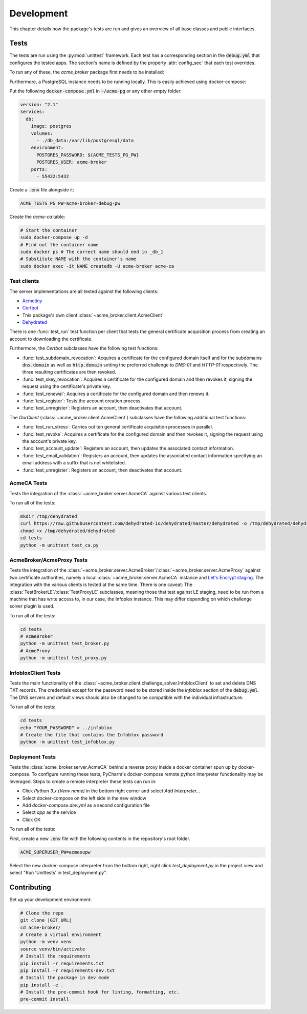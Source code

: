 Development
===========

This chapter details how the package's tests are run and gives an overview of all base classes and public interfaces.

Tests
#####

The tests are run using the :py:mod:`unittest` framework.
Each test has a corresponding section in the :code:`debug.yml` that configures the tested apps.
The section's name is defined by the property :attr:`config_sec` that each test overrides.

To run any of these, the *acme_broker* package first needs to be installed:

.. code-block:: bash
    :substitutions:

    git clone |GIT_URL|
    cd acme-broker/
    pip install .

Furthermore, a PostgreSQL instance needs to be running locally.
This is easily achieved using docker-compose:

Put the following :code:`docker-compose.yml` in :code:`~/acme-pg` or any other empty folder:

.. code-block:: yaml

    version: "2.1"
    services:
      db:
        image: postgres
        volumes:
          - ./db_data:/var/lib/postgresql/data
        environment:
          POSTGRES_PASSWORD: ${ACME_TESTS_PG_PW}
          POSTGRES_USER: acme-broker
        ports:
          - 55432:5432

Create a :code:`.env` file alongside it:

.. code-block:: ini

    ACME_TESTS_PG_PW=acme-broker-debug-pw

Create the *acme-ca* table:

.. code-block:: bash

    # Start the container
    sudo docker-compose up -d
    # Find out the container name
    sudo docker ps # The correct name should end in _db_1
    # Substitute NAME with the container's name
    sudo docker exec -it NAME createdb -U acme-broker acme-ca

Test clients
------------

The server implementations are all tested against the following clients:

* `Acmetiny <https://github.com/diafygi/acme-tiny>`_
* `Certbot <https://github.com/certbot/certbot>`_
* This package's own client :class:`~acme_broker.client.AcmeClient`
* `Dehydrated <https://github.com/dehydrated-io/dehydrated>`_

There is one :func:`test_run` test function per client that tests the general certificate acquisition process from
creating an account to downloading the certificate.

Furthermore, the *Certbot* subclasses have the following test functions:

*
    :func:`test_subdomain_revocation`: Acquires a certificate for the configured domain itself and for the subdomains
    :code:`dns.domain` as well as :code:`http.domain` setting the preferred challenge to *DNS-01* and *HTTP-01*
    respectively. The three resulting certificates are then revoked.
*
    :func:`test_skey_revocation`: Acquires a certificate for the configured domain and then revokes it, signing the
    request using the certificate's private key.
* :func:`test_renewal`: Acquires a certificate for the configured domain and then renews it.
* :func:`test_register`: Tests the account creation process.
* :func:`test_unregister`: Registers an account, then deactivates that account.

The *OurClient* (:class:`~acme_broker.client.AcmeClient`) subclasses have the following additional test functions:

* :func:`test_run_stress`: Carries out ten general certificate acquisition processes in parallel.
*
    :func:`test_revoke`: Acquires a certificate for the configured domain and then revokes it, signing the
    request using the account's private key.
* :func:`test_account_update`: Registers an account, then updates the associated contact information.
*
    :func:`test_email_validation`: Registers an account, then updates the associated contact information specifying an
    email address with a suffix that is not whitelisted.
* :func:`test_unregister`: Registers an account, then deactivates that account.

AcmeCA Tests
------------

Tests the integration of the :class:`~acme_broker.server.AcmeCA` against various test clients.

To run all of the tests:

.. code-block:: bash

    mkdir /tmp/dehydrated
    curl https://raw.githubusercontent.com/dehydrated-io/dehydrated/master/dehydrated -o /tmp/dehydrated/dehydrated
    chmod +x /tmp/dehydrated/dehydrated
    cd tests
    python -m unittest test_ca.py


AcmeBroker/AcmeProxy Tests
--------------------------

Tests the integration of the :class:`~acme_broker.server.AcmeBroker`/:class:`~acme_broker.server.AcmeProxy`
against two certificate authorities, namely a local :class:`~acme_broker.server.AcmeCA` instance and
`Let's Encrypt staging <https://letsencrypt.org/docs/staging-environment/>`_.
The integration with the various clients is tested at the same time.
There is one caveat: The :class:`TestBrokerLE`/:class:`TestProxyLE` subclasses, meaning those that test against
LE staging, need to be run from a machine that has write access to, in our case, the Infoblox instance.
This may differ depending on which challenge solver plugin is used.

To run all of the tests:

.. code-block:: bash

    cd tests
    # AcmeBroker
    python -m unittest test_broker.py
    # AcmeProxy
    python -m unittest test_proxy.py

InfobloxClient Tests
--------------------

Tests the main functionality of the :class:`~acme_broker.client.challenge_solver.InfobloxClient` to
set and delete DNS TXT records.
The credentials except for the password need to be stored inside the *infoblox* section of the :code:`debug.yml`.
The DNS servers and default views should also be changed to be compatible with the individual infrastructure.

To run all of the tests:

.. code-block::

    cd tests
    echo "YOUR_PASSWORD" > ../infoblox
    # Create the file that contains the Infoblox password
    python -m unittest test_infoblox.py

Deployment Tests
----------------

Tests the :class:`acme_broker.server.AcmeCA` behind a reverse proxy inside a docker container spun up by
docker-compose.
To configure running these tests, PyCharm's docker-compose remote python interpreter functionality may be
leveraged.
Steps to create a remote interpreter these tests can run in:

* Click *Python 3.x (Venv name)* in the bottom right corner and select *Add Interpreter...*
* Select docker-compose on the left side in the new window
* Add *docker-compose.dev.yml* as a second configuration file
* Select *app* as the service
* Click OK

To run all of the tests:

First, create a new :code:`.env` file with the following contents in the repository's root folder.

.. code-block:: ini

    ACME_SUPERUSER_PW=acmesupw

Select the new docker-compose interpreter from the bottom right, right click *test_deployment.py* in the project view
and select "Run 'Unittests' in test_deployment.py".

Contributing
############

Set up your development environment:

.. code-block:: bash

    # Clone the repo
    git clone |GIT_URL|
    cd acme-broker/
    # Create a virtual environment
    python -m venv venv
    source venv/bin/activate
    # Install the requirements
    pip install -r requirements.txt
    pip install -r requirements-dev.txt
    # Install the package in dev mode
    pip install -e .
    # Install the pre-commit hook for linting, formatting, etc.
    pre-commit install

